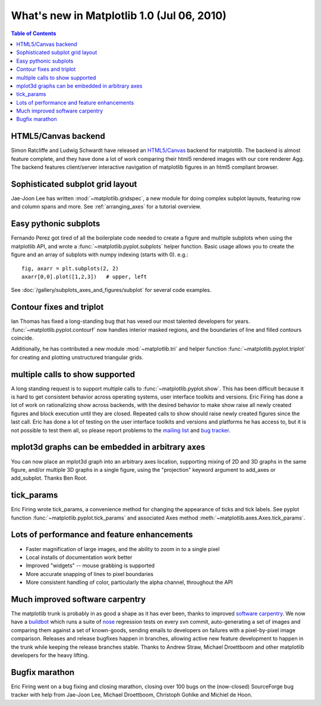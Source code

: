 .. _whats-new-1-0:

What's new in Matplotlib 1.0 (Jul 06, 2010)
===========================================

.. contents:: Table of Contents
   :depth: 2

.. _whats-new-html5:

HTML5/Canvas backend
--------------------

Simon Ratcliffe and Ludwig Schwardt have released an `HTML5/Canvas
<https://code.google.com/archive/p/mplh5canvas>`__ backend for matplotlib.  The
backend is almost feature complete, and they have done a lot of work
comparing their html5 rendered images with our core renderer Agg.  The
backend features client/server interactive navigation of matplotlib
figures in an html5 compliant browser.

Sophisticated subplot grid layout
---------------------------------

Jae-Joon Lee has written :mod:`~matplotlib.gridspec`, a new module for
doing complex subplot layouts, featuring row and column spans and
more.  See :ref:`arranging_axes` for a tutorial
overview.

.. figure:: ../../gallery/subplots_axes_and_figures/images/sphx_glr_subplot2grid_001.png
   :target: ../../gallery/subplots_axes_and_figures/subplot2grid.html
   :align: center
   :scale: 50

Easy pythonic subplots
-----------------------

Fernando Perez got tired of all the boilerplate code needed to create a
figure and multiple subplots when using the matplotlib API, and wrote
a :func:`~matplotlib.pyplot.subplots` helper function.  Basic usage
allows you to create the figure and an array of subplots with numpy
indexing (starts with 0).  e.g.::

  fig, axarr = plt.subplots(2, 2)
  axarr[0,0].plot([1,2,3])   # upper, left

See :doc:`/gallery/subplots_axes_and_figures/subplot` for several code examples.

Contour fixes and triplot
-----------------------------

Ian Thomas has fixed a long-standing bug that has vexed our most
talented developers for years.  :func:`~matplotlib.pyplot.contourf`
now handles interior masked regions, and the boundaries of line and
filled contours coincide.

Additionally, he has contributed a new module :mod:`~matplotlib.tri` and
helper function :func:`~matplotlib.pyplot.triplot` for creating and
plotting unstructured triangular grids.

.. figure:: ../../gallery/images_contours_and_fields/images/sphx_glr_triplot_demo_001.png
   :target: ../../gallery/images_contours_and_fields/triplot_demo.html
   :align: center
   :scale: 50

multiple calls to show supported
--------------------------------

A long standing request is to support multiple calls to
:func:`~matplotlib.pyplot.show`.  This has been difficult because it
is hard to get consistent behavior across operating systems, user
interface toolkits and versions.  Eric Firing has done a lot of work
on rationalizing show across backends, with the desired behavior to
make show raise all newly created figures and block execution until
they are closed.  Repeated calls to show should raise newly created
figures since the last call.  Eric has done a lot of testing on the
user interface toolkits and versions and platforms he has access to,
but it is not possible to test them all, so please report problems to
the `mailing list
<https://mail.python.org/mailman/listinfo/matplotlib-users>`__
and `bug tracker
<https://github.com/matplotlib/matplotlib/issues>`__.


mplot3d graphs can be embedded in arbitrary axes
------------------------------------------------

You can now place an mplot3d graph into an arbitrary axes location,
supporting mixing of 2D and 3D graphs in the same figure, and/or
multiple 3D graphs in a single figure, using the "projection" keyword
argument to add_axes or add_subplot.  Thanks Ben Root.

.. plot::

    from mpl_toolkits.mplot3d.axes3d import get_test_data

    fig = plt.figure()

    X = np.arange(-5, 5, 0.25)
    Y = np.arange(-5, 5, 0.25)
    X, Y = np.meshgrid(X, Y)
    R = np.sqrt(X**2 + Y**2)
    Z = np.sin(R)
    ax = fig.add_subplot(1, 2, 1, projection='3d')
    surf = ax.plot_surface(X, Y, Z, rstride=1, cstride=1, cmap='viridis',
                           linewidth=0, antialiased=False)
    ax.set_zlim3d(-1.01, 1.01)

    fig.colorbar(surf, shrink=0.5, aspect=5)

    X, Y, Z = get_test_data(0.05)
    ax = fig.add_subplot(1, 2, 2, projection='3d')
    ax.plot_wireframe(X, Y, Z, rstride=10, cstride=10)

    plt.show()

tick_params
-----------

Eric Firing wrote tick_params, a convenience method for changing the
appearance of ticks and tick labels. See pyplot function
:func:`~matplotlib.pyplot.tick_params` and associated Axes method
:meth:`~matplotlib.axes.Axes.tick_params`.

Lots of performance and feature enhancements
--------------------------------------------


* Faster magnification of large images, and the ability to zoom in to
  a single pixel

* Local installs of documentation work better

* Improved "widgets" -- mouse grabbing is supported

* More accurate snapping of lines to pixel boundaries

* More consistent handling of color, particularly the alpha channel,
  throughout the API

Much improved software carpentry
--------------------------------

The matplotlib trunk is probably in as good a shape as it has ever
been, thanks to improved `software carpentry
<https://software-carpentry.org/>`__.  We now have a `buildbot
<https://buildbot.net>`__ which runs a suite of `nose
<http://code.google.com/p/python-nose/>`__ regression tests on every
svn commit, auto-generating a set of images and comparing them against
a set of known-goods, sending emails to developers on failures with a
pixel-by-pixel image comparison.  Releases and release
bugfixes happen in branches, allowing active new feature development
to happen in the trunk while keeping the release branches stable.
Thanks to Andrew Straw, Michael Droettboom and other matplotlib
developers for the heavy lifting.

Bugfix marathon
---------------

Eric Firing went on a bug fixing and closing marathon, closing over 100 bugs on
the (now-closed) SourceForge bug tracker with help from Jae-Joon Lee, Michael
Droettboom, Christoph Gohlke and Michiel de Hoon.

